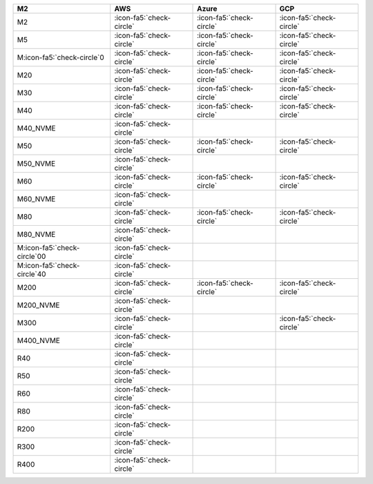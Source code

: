 .. list-table::
   :header-rows: 1

   * - M2
     - AWS
     - Azure
     - GCP
   * - M2
     - :icon-fa5:`check-circle`
     - :icon-fa5:`check-circle`
     - :icon-fa5:`check-circle`
   * - M5
     - :icon-fa5:`check-circle`
     - :icon-fa5:`check-circle`
     - :icon-fa5:`check-circle`
   * - M:icon-fa5:`check-circle`0
     - :icon-fa5:`check-circle`
     - :icon-fa5:`check-circle`
     - :icon-fa5:`check-circle`
   * - M20
     - :icon-fa5:`check-circle`
     - :icon-fa5:`check-circle`
     - :icon-fa5:`check-circle`
   * - M30
     - :icon-fa5:`check-circle`
     - :icon-fa5:`check-circle`
     - :icon-fa5:`check-circle`
   * - M40
     - :icon-fa5:`check-circle`
     - :icon-fa5:`check-circle`
     - :icon-fa5:`check-circle`
   * - M40_NVME
     - :icon-fa5:`check-circle`
     -
     -
   * - M50
     - :icon-fa5:`check-circle`
     - :icon-fa5:`check-circle`
     - :icon-fa5:`check-circle`
   * - M50_NVME
     - :icon-fa5:`check-circle`
     -
     -
   * - M60
     - :icon-fa5:`check-circle`
     - :icon-fa5:`check-circle`
     - :icon-fa5:`check-circle`
   * - M60_NVME
     - :icon-fa5:`check-circle`
     -
     -
   * - M80
     - :icon-fa5:`check-circle`
     - :icon-fa5:`check-circle`
     - :icon-fa5:`check-circle`
   * - M80_NVME
     - :icon-fa5:`check-circle`
     -
     -
   * - M:icon-fa5:`check-circle`00
     - :icon-fa5:`check-circle`
     -
     -
   * - M:icon-fa5:`check-circle`40
     - :icon-fa5:`check-circle`
     -
     -
   * - M200
     - :icon-fa5:`check-circle`
     - :icon-fa5:`check-circle`
     - :icon-fa5:`check-circle`
   * - M200_NVME
     - :icon-fa5:`check-circle`
     -
     -
   * - M300
     - :icon-fa5:`check-circle`
     -
     - :icon-fa5:`check-circle`
   * - M400_NVME
     - :icon-fa5:`check-circle`
     -
     -
   * - R40
     - :icon-fa5:`check-circle`
     -
     -
   * - R50
     - :icon-fa5:`check-circle`
     -
     -
   * - R60
     - :icon-fa5:`check-circle`
     -
     -
   * - R80
     - :icon-fa5:`check-circle`
     -
     -
   * - R200
     - :icon-fa5:`check-circle`
     -
     -
   * - R300
     - :icon-fa5:`check-circle`
     -
     -
   * - R400
     - :icon-fa5:`check-circle`
     -
     -
